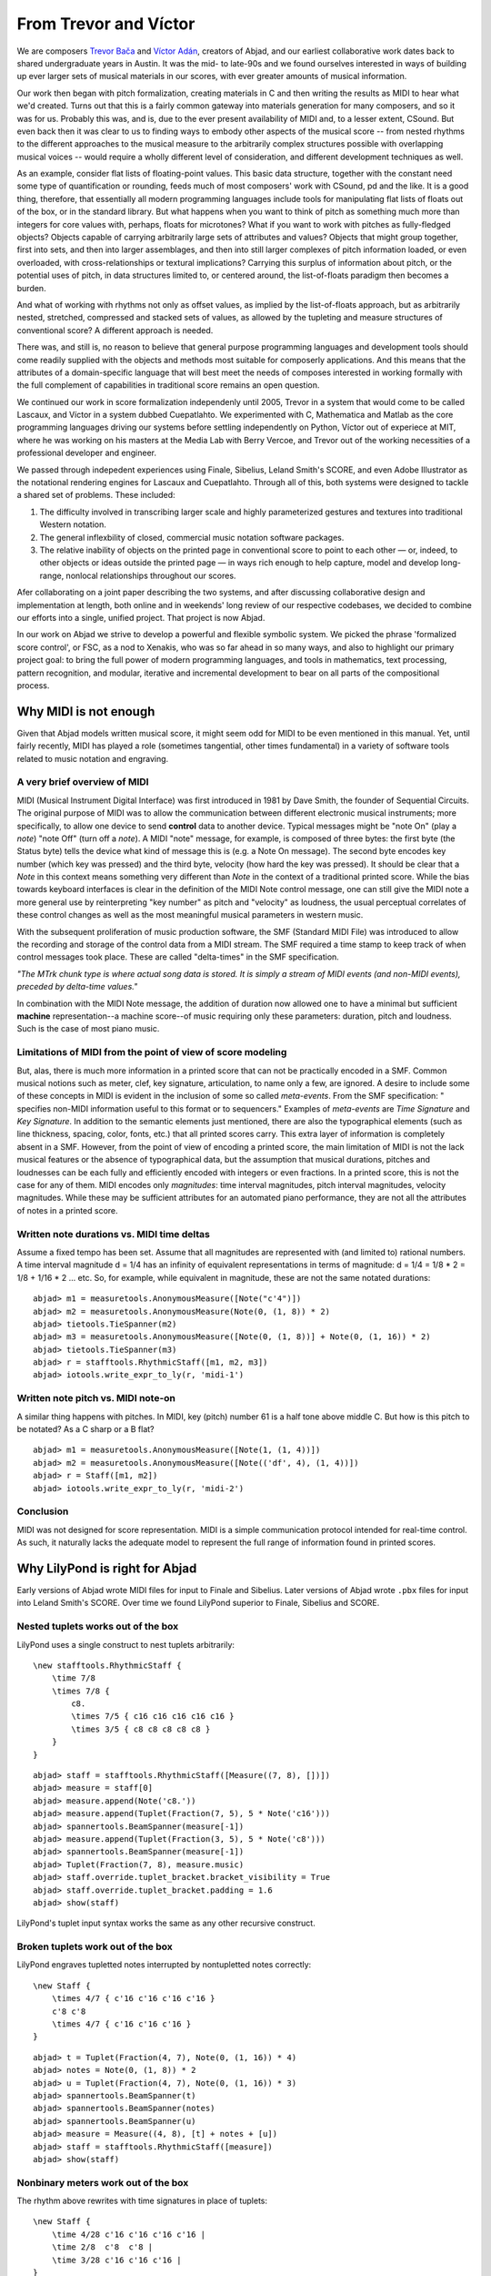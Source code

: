 From Trevor and Víctor
======================

We are composers `Trevor Bača <http://www.trevorbaca.com>`_ and 
`Víctor Adán <http://www.victoradan.net>`__, creators of Abjad,
and our earliest collaborative work dates back to shared
undergraduate years in Austin.
It was the mid- to late-90s and we found ourselves interested
in ways of building up ever larger sets of musical materials
in our scores, with ever greater amounts of musical information.

Our work then began with pitch formalization, creating materials in C 
and then writing the results as MIDI to hear what we'd created.
Turns out that this is a fairly common gateway into materials
generation for many composers, and so it was for us.
Probably this was, and is, due to the ever present availability 
of MIDI and, to a lesser extent, CSound.
But even back then it was clear to us to finding ways to embody
other aspects of the musical score -- from nested rhythms to the
different approaches to the musical measure to the arbitrarily
complex structures possible with overlapping musical voices --
would require a wholly different level of consideration,
and different development techniques as well.

As an example, consider flat lists of floating-point values.
This basic data structure, together with the constant need some type 
of quantification or rounding, feeds much of most composers' work 
with CSound, pd and the like.
It is a good thing, therefore, that essentially all 
modern programming languages include tools for manipulating 
flat lists of floats out of the box, or in the standard library.
But what happens when you want to think of pitch as something
much more than integers for core values with, perhaps, floats for microtones?
What if you want to work with pitches as fully-fledged objects?
Objects capable of carrying arbitrarily large sets of attributes and values?
Objects that might group together, first into sets, and then  
into larger assemblages, and then into still larger complexes of pitch
information loaded, or even overloaded, with cross-relationships or
textural implications?
Carrying this surplus of information about pitch, or the
potential uses of pitch, in data structures limited to, or centered around,
the list-of-floats paradigm then becomes a burden.

And what of working with rhythms not only as offset values, as implied
by the list-of-floats approach, but as arbitrarily nested, 
stretched, compressed and stacked sets of values,
as allowed by the tupleting and measure structures of conventional
score?
A different approach is needed.

There was, and still is, no reason to believe that general purpose
programming languages and development tools should come readily supplied 
with the objects and methods most suitable for composerly applications.
And this means that the attributes of a domain-specific language
that will best meet the needs of composes interested in working
formally with the full complement of capabilities in traditional
score remains an open question.

We continued our work in score formalization independenly until 2005,
Trevor in a system that would come to be
called Lascaux, and Víctor in a system dubbed Cuepatlahto.
We experimented with C, Mathematica and Matlab as the core
programming languages driving our systems before
settling independently on Python,
Víctor out of experiece at MIT, where he was working on his masters
at the Media Lab with Berry Vercoe, and Trevor out of the working
necessities of a professional developer and engineer.

We passed through indepedent experiences using Finale, Sibelius,
Leland Smith's SCORE, and even Adobe Illustrator as the notational
rendering engines for Lascaux and Cuepatlahto.
Through all of this, both systems were designed to tackle 
a shared set of problems. These included:

1. The difficulty involved in transcribing larger scale and highly
   parameterized gestures and textures into traditional Western notation.

2. The general inflexbility of closed, commercial music notation
   software packages.

3. The relative inability of objects on the printed page in conventional
   score to point to each other — or, indeed, to other objects or 
   ideas outside the printed page — in ways rich enough to help capture, 
   model and develop long-range, nonlocal relationships throughout our scores.

Afer collaborating on a joint paper describing the two systems, 
and after discussing collaborative design and implementation at length,
both online and in weekends' long review of our respective codebases,
we decided to combine our efforts into a single, unified project.
That project is now Abjad.

In our work on Abjad we strive to develop a powerful and flexible symbolic
system. We picked the phrase 'formalized score control', or FSC,
as a nod to Xenakis, who was so far ahead in so many ways,
and also to highlight our primary project goal: 
to bring the full power of modern programming languages, and 
tools in mathematics,
text processing, pattern recognition, and modular, iterative and incremental
development to bear on all parts of the compositional process.


Why MIDI is not enough
----------------------

Given that Abjad models written musical score, it might seem odd for
MIDI to be even mentioned in this manual. Yet, until fairly recently,
MIDI has played a role (sometimes tangential, other times fundamental)
in a variety of software tools related to music notation and
engraving.


A very brief overview of MIDI
^^^^^^^^^^^^^^^^^^^^^^^^^^^^^

MIDI (Musical Instrument Digital Interface) was first introduced in
1981 by Dave Smith, the founder of Sequential Circuits. The original
purpose of MIDI was to allow the communication between different
electronic musical instruments; more specifically, to allow one device
to send **control** data to another device. Typical messages might be
"note On" (play a *note*) "note Off" (turn off a *note*). A MIDI
"note" message, for example, is composed of three bytes: the first
byte (the Status byte) tells the device what kind of message this is
(e.g. a Note On message). The second byte encodes key number (which
key was pressed) and the third byte, velocity (how hard the key was
pressed). It should be clear that a *Note* in this context means
something very different than *Note* in the context of a traditional
printed score. While the bias towards keyboard interfaces is clear in
the definition of the MIDI Note control message, one can still give
the MIDI note a more general use by reinterpreting "key number" as
pitch and "velocity" as loudness, the usual perceptual correlates of
these control changes as well as the most meaningful musical
parameters in western music.

With the subsequent proliferation of music production software, the
SMF (Standard MIDI File) was introduced to allow the recording and
storage of the control data from a MIDI stream. The SMF required a
time stamp to keep track of when control messages took place. These
are called "delta-times" in the SMF specification.

*"The MTrk chunk type is where actual song data is stored. It is
simply a stream of MIDI events (and non-MIDI events), preceded by
delta-time values."*

In combination with the MIDI Note message, the addition of duration
now allowed one to have a minimal but sufficient **machine**
representation--a machine score--of music requiring only these
parameters: duration, pitch and loudness. Such is the case of most
piano music.


Limitations of MIDI from the point of view of score modeling
^^^^^^^^^^^^^^^^^^^^^^^^^^^^^^^^^^^^^^^^^^^^^^^^^^^^^^^^^^^^

But, alas, there is much more information in a printed score that can
not be practically encoded in a SMF. Common musical notions such as
meter, clef, key signature, articulation, to name only a few, are
ignored. A desire to include some of these concepts in MIDI is evident
in the inclusion of some so called *meta-events*. From the SMF
specification: " specifies non-MIDI information useful to this format
or to sequencers." Examples of *meta-events* are *Time Signature* and
*Key Signature*. In addition to the semantic elements just mentioned,
there are also the typographical elements (such as line thickness,
spacing, color, fonts, etc.) that all printed scores carry. This extra
layer of information is completely absent in a SMF. However, from the
point of view of encoding a printed score, the main limitation of MIDI
is not the lack musical features or the absence of typographical data,
but the assumption that musical durations, pitches and loudnesses can
be each fully and efficiently encoded with integers or even fractions.
In a printed score, this is not the case for any of them. MIDI encodes
only *magnitudes*: time interval magnitudes, pitch interval
magnitudes, velocity magnitudes. While these may be sufficient
attributes for an automated piano performance, they are not all the
attributes of notes in a printed score.


Written note durations vs. MIDI time deltas
^^^^^^^^^^^^^^^^^^^^^^^^^^^^^^^^^^^^^^^^^^^

Assume a fixed tempo has been set. Assume that all magnitudes are
represented with (and limited to) rational numbers. A time interval
magnitude d = 1/4 has an infinity of equivalent representations in
terms of magnitude: d = 1/4 = 1/8 * 2 = 1/8 + 1/16 * 2 ... etc. So,
for example, while equivalent in magnitude, these are not the same
notated durations:

::

	abjad> m1 = measuretools.AnonymousMeasure([Note("c'4")])
	abjad> m2 = measuretools.AnonymousMeasure(Note(0, (1, 8)) * 2)
	abjad> tietools.TieSpanner(m2)
	abjad> m3 = measuretools.AnonymousMeasure([Note(0, (1, 8))] + Note(0, (1, 16)) * 2)
	abjad> tietools.TieSpanner(m3)
	abjad> r = stafftools.RhythmicStaff([m1, m2, m3])
	abjad> iotools.write_expr_to_ly(r, 'midi-1')

.. image:: images/midi-1.png


Written note pitch vs. MIDI note-on
^^^^^^^^^^^^^^^^^^^^^^^^^^^^^^^^^^^

A similar thing happens with pitches. In MIDI, key (pitch) number 61
is a half tone above middle C. But how is this pitch to be notated? As
a C sharp or a B flat?

::

	abjad> m1 = measuretools.AnonymousMeasure([Note(1, (1, 4))])
	abjad> m2 = measuretools.AnonymousMeasure([Note(('df', 4), (1, 4))])
	abjad> r = Staff([m1, m2])
	abjad> iotools.write_expr_to_ly(r, 'midi-2')

.. image:: images/midi-2.png

Conclusion
^^^^^^^^^^

MIDI was not designed for score representation. MIDI is a simple
communication protocol intended for real-time control. As such, it
naturally lacks the adequate model to represent the full range of
information found in printed scores.


Why LilyPond is right for Abjad
-------------------------------

Early versions of Abjad wrote MIDI files for input to Finale and Sibelius.
Later versions of Abjad wrote ``.pbx`` files for input into Leland Smith's SCORE.
Over time we found LilyPond superior to Finale, Sibelius and SCORE.

Nested tuplets works out of the box
^^^^^^^^^^^^^^^^^^^^^^^^^^^^^^^^^^^

LilyPond uses a single construct to nest tuplets arbitrarily:

::

    \new stafftools.RhythmicStaff {
        \time 7/8
        \times 7/8 {
            c8.
            \times 7/5 { c16 c16 c16 c16 c16 }
            \times 3/5 { c8 c8 c8 c8 c8 }
        }
    }

::

	abjad> staff = stafftools.RhythmicStaff([Measure((7, 8), [])])
	abjad> measure = staff[0]
	abjad> measure.append(Note('c8.'))
	abjad> measure.append(Tuplet(Fraction(7, 5), 5 * Note('c16')))
	abjad> spannertools.BeamSpanner(measure[-1])
	abjad> measure.append(Tuplet(Fraction(3, 5), 5 * Note('c8')))
	abjad> spannertools.BeamSpanner(measure[-1])
	abjad> Tuplet(Fraction(7, 8), measure.music)
	abjad> staff.override.tuplet_bracket.bracket_visibility = True
	abjad> staff.override.tuplet_bracket.padding = 1.6
	abjad> show(staff)

.. image:: images/lilypond-1.png

LilyPond's tuplet input syntax works the same as any other recursive construct.

Broken tuplets work out of the box
^^^^^^^^^^^^^^^^^^^^^^^^^^^^^^^^^^

LilyPond engraves tupletted notes interrupted by nontupletted notes correctly:

::

    \new Staff {
        \times 4/7 { c'16 c'16 c'16 c'16 }
        c'8 c'8
        \times 4/7 { c'16 c'16 c'16 }
    }

::

	abjad> t = Tuplet(Fraction(4, 7), Note(0, (1, 16)) * 4)
	abjad> notes = Note(0, (1, 8)) * 2
	abjad> u = Tuplet(Fraction(4, 7), Note(0, (1, 16)) * 3)
	abjad> spannertools.BeamSpanner(t)
	abjad> spannertools.BeamSpanner(notes)
	abjad> spannertools.BeamSpanner(u)
	abjad> measure = Measure((4, 8), [t] + notes + [u])
	abjad> staff = stafftools.RhythmicStaff([measure])
	abjad> show(staff)

.. image:: images/lilypond-2.png


Nonbinary meters work out of the box
^^^^^^^^^^^^^^^^^^^^^^^^^^^^^^^^^^^^

The rhythm above rewrites with time signatures in place of tuplets:

::

    \new Staff {
        \time 4/28 c'16 c'16 c'16 c'16 |
        \time 2/8  c'8  c'8 |
        \time 3/28 c'16 c'16 c'16 |
    }

::

	abjad> t = Measure((4, 28), Note(0, (1, 16)) * 4)
	abjad> u = Measure((2, 8), Note(0, (1, 8)) * 2)
	abjad> v = Measure((3, 28), Note(0, (1, 16)) * 3)
	abjad> spannertools.BeamSpanner(t)
	abjad> spannertools.BeamSpanner(u)
	abjad> spannertools.BeamSpanner(v)
	abjad> staff = stafftools.RhythmicStaff([t, u, v])
	abjad> show(staff)

.. image:: images/lilypond-3.png

The time signatures ``4/28`` and ``3/28`` here have a denominator not
equal to ``4``, ``8``, ``16`` or any other nonnegative integer power of two.
Abjad calls such time signatures **nonbinary meters** and LilyPond engraves them correctly.


Lilypond models the musical measure correctly
^^^^^^^^^^^^^^^^^^^^^^^^^^^^^^^^^^^^^^^^^^^^^

Most engraving packages make the concept of the measure out to be
more important than it should. We see evidence of this wherever an
engraving package makes it difficult for either a long note
or the notes of a tuplet to cross a barline.
These difficulties come from working the idea of measure-as-container
deep into object model of the package.

There is a competing way to model the musical measure that we might call
the measure-as-background way of thinking about things.
Western notation pratice started absent any concept of the barline,
introduced the idea gradually,
and has since retreated from the necessity of the convention.
Engraving packages that pick out an understanding of the barline
from the 18th or 19th centuries subscribe to the measure-as-container
view of things and oversimplify the problem.
One result of this is to render certain barline-crossing rhythmic figures
either an inelegant hack or an outright impossibility.
LilyPond eschews the measure-as-container model in favor of the measure-as-background
model better able to handle both earlier and later notation practice.
